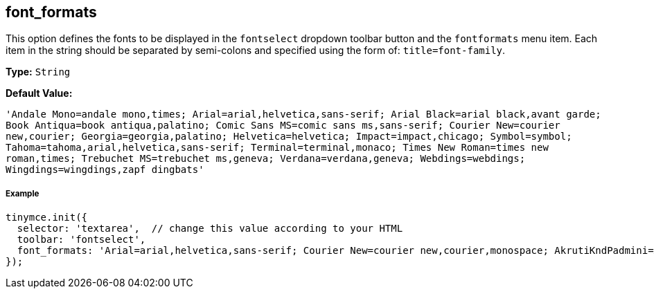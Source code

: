 [[font_formats]]
== font_formats

This option defines the fonts to be displayed in the `fontselect` dropdown toolbar button and the `fontformats` menu item. Each item in the string should be separated by semi-colons and specified using the form of: `title=font-family`.

*Type:* `String`

*Default Value:*

`'Andale Mono=andale mono,times; Arial=arial,helvetica,sans-serif; Arial Black=arial black,avant garde; Book Antiqua=book antiqua,palatino; Comic Sans MS=comic sans ms,sans-serif; Courier New=courier new,courier; Georgia=georgia,palatino; Helvetica=helvetica; Impact=impact,chicago; Symbol=symbol; Tahoma=tahoma,arial,helvetica,sans-serif; Terminal=terminal,monaco; Times New Roman=times new roman,times; Trebuchet MS=trebuchet ms,geneva; Verdana=verdana,geneva; Webdings=webdings; Wingdings=wingdings,zapf dingbats'`

[discrete#example]
===== Example

```js
tinymce.init({
  selector: 'textarea',  // change this value according to your HTML
  toolbar: 'fontselect',
  font_formats: 'Arial=arial,helvetica,sans-serif; Courier New=courier new,courier,monospace; AkrutiKndPadmini=Akpdmi-n'
});
```
